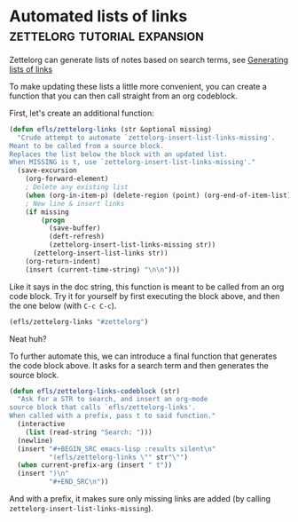 * Automated lists of links                     :zettelorg:tutorial:expansion:
:PROPERTIES:
:ID:       2a73c06c-ee94-4055-806f-eebd73d6b27b
:END:

Zettelorg can generate lists of notes based on search terms, see [[id:40c6acd3-b280-481c-b57a-2bebdb0bd314][Generating lists of links]]

To make updating these lists a little more convenient, you can create a function that you can then call straight from an org codeblock.

First, let's create an additional function:

#+begin_src emacs-lisp :results silent
(defun efls/zettelorg-links (str &optional missing)
  "Crude attempt to automate `zettelorg-insert-list-links-missing'.
Meant to be called from a source block.
Replaces the list below the block with an updated list.
When MISSING is t, use `zettelorg-insert-list-links-missing'."
  (save-excursion
    (org-forward-element)
    ; Delete any existing list
    (when (org-in-item-p) (delete-region (point) (org-end-of-item-list)))
    ; New line & insert links
    (if missing
        (progn 
          (save-buffer)
          (deft-refresh)
          (zettelorg-insert-list-links-missing str))
      (zettelorg-insert-list-links str))
    (org-return-indent)
    (insert (current-time-string) "\n\n")))
#+end_src

Like it says in the doc string, this function is meant to be called from an org code block.
Try it for yourself by first executing the block above, and then the one below (with =C-c C-c=).

#+begin_src emacs-lisp :results silent
(efls/zettelorg-links "#zettelorg")
#+end_src

Neat huh?

To further automate this, we can introduce a final function that generates the code block above.
It asks for a search term and then generates the source block.

#+begin_src emacs-lisp :results silent
(defun efls/zettelorg-links-codeblock (str)
  "Ask for a STR to search, and insert an org-mode
source block that calls `efls/zettelorg-links'.
When called with a prefix, pass t to said function."
  (interactive
    (list (read-string "Search: ")))
  (newline)
  (insert "#+BEGIN_SRC emacs-lisp :results silent\n"
          "(efls/zettelorg-links \"" str"\"")
  (when current-prefix-arg (insert " t"))
  (insert ")\n"
          "#+END_SRC\n"))
#+end_src

And with a prefix, it makes sure only missing links are added (by calling =zettelorg-insert-list-links-missing=).
